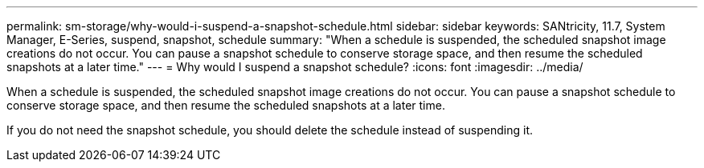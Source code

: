 ---
permalink: sm-storage/why-would-i-suspend-a-snapshot-schedule.html
sidebar: sidebar
keywords: SANtricity, 11.7, System Manager, E-Series,  suspend, snapshot, schedule
summary: "When a schedule is suspended, the scheduled snapshot image creations do not occur. You can pause a snapshot schedule to conserve storage space, and then resume the scheduled snapshots at a later time."
---
= Why would I suspend a snapshot schedule?
:icons: font
:imagesdir: ../media/

[.lead]
When a schedule is suspended, the scheduled snapshot image creations do not occur. You can pause a snapshot schedule to conserve storage space, and then resume the scheduled snapshots at a later time.

If you do not need the snapshot schedule, you should delete the schedule instead of suspending it.
